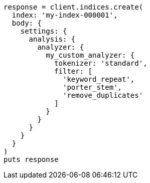 [source, ruby]
----
response = client.indices.create(
  index: 'my-index-000001',
  body: {
    settings: {
      analysis: {
        analyzer: {
          my_custom_analyzer: {
            tokenizer: 'standard',
            filter: [
              'keyword_repeat',
              'porter_stem',
              'remove_duplicates'
            ]
          }
        }
      }
    }
  }
)
puts response
----
